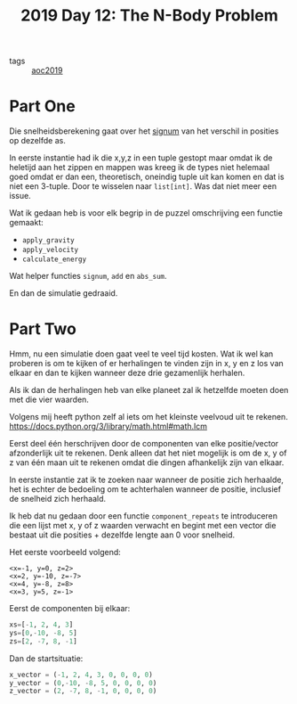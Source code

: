 :PROPERTIES:
:ID:       d83bbbb4-064b-49ca-99dc-2c3e4bc6ffaf
:END:
#+title: 2019 Day 12: The N-Body Problem
#+filetags: :python:

- tags :: [[id:e28a8549-79c6-4060-83a2-a6bcbe0bb09f][aoc2019]]

* Part One

Die snelheidsberekening gaat over het [[id:c07e8c62-9c1d-4bbf-ab64-8a8bd8377385][signum]] van het verschil in posities op dezelfde as.

In eerste instantie had ik die x,y,z in een tuple gestopt maar omdat ik de
heletijd aan het zippen en mappen was kreeg ik de types niet helemaal goed omdat
er dan een, theoretisch, oneindig tuple uit kan komen en dat is niet een
3-tuple. Door te wisselen naar ~list[int]~. Was dat niet meer een issue.

Wat ik gedaan heb is voor elk begrip in de puzzel omschrijving een functie gemaakt:
- ~apply_gravity~
- ~apply_velocity~
- ~calculate_energy~

Wat helper functies ~signum~, ~add~ en ~abs_sum~.

En dan de simulatie gedraaid.

* Part Two

Hmm, nu een simulatie doen gaat veel te veel tijd kosten.
Wat ik wel kan proberen is om te kijken of er herhalingen te vinden zijn in x, y en z los van elkaar en dan te kijken wanneer deze drie gezamenlijk herhalen.

Als ik dan de herhalingen heb van elke planeet zal ik hetzelfde moeten doen met die vier waarden.

Volgens mij heeft python zelf al iets om het kleinste veelvoud uit te rekenen.
https://docs.python.org/3/library/math.html#math.lcm

Eerst deel één herschrijven door de componenten van elke positie/vector afzonderlijk uit te rekenen.
Denk alleen dat het niet mogelijk is om de x, y of z van één maan uit te rekenen
omdat die dingen afhankelijk zijn van elkaar.

In eerste instantie zat ik te zoeken naar wanneer de positie zich herhaalde, het
is echter de bedoeling om te achterhalen wanneer de positie, inclusief de
snelheid zich herhaald.

Ik heb dat nu gedaan door een functie ~component_repeats~ te introduceren die een
lijst met x, y of z waarden verwacht en begint met een vector die bestaat uit
die posities + dezelfde lengte aan 0 voor snelheid.

Het eerste voorbeeld volgend:

#+begin_src
<x=-1, y=0, z=2>
<x=2, y=-10, z=-7>
<x=4, y=-8, z=8>
<x=3, y=5, z=-1>
#+end_src

Eerst de componenten bij elkaar:
#+begin_src python
xs=[-1, 2, 4, 3]
ys=[0,-10, -8, 5]
zs=[2, -7, 8, -1]
#+end_src

Dan de startsituatie:

#+begin_src python
x_vector = (-1, 2, 4, 3, 0, 0, 0, 0)
y_vector = (0,-10, -8, 5, 0, 0, 0, 0)
z_vector = (2, -7, 8, -1, 0, 0, 0, 0)
#+end_src
